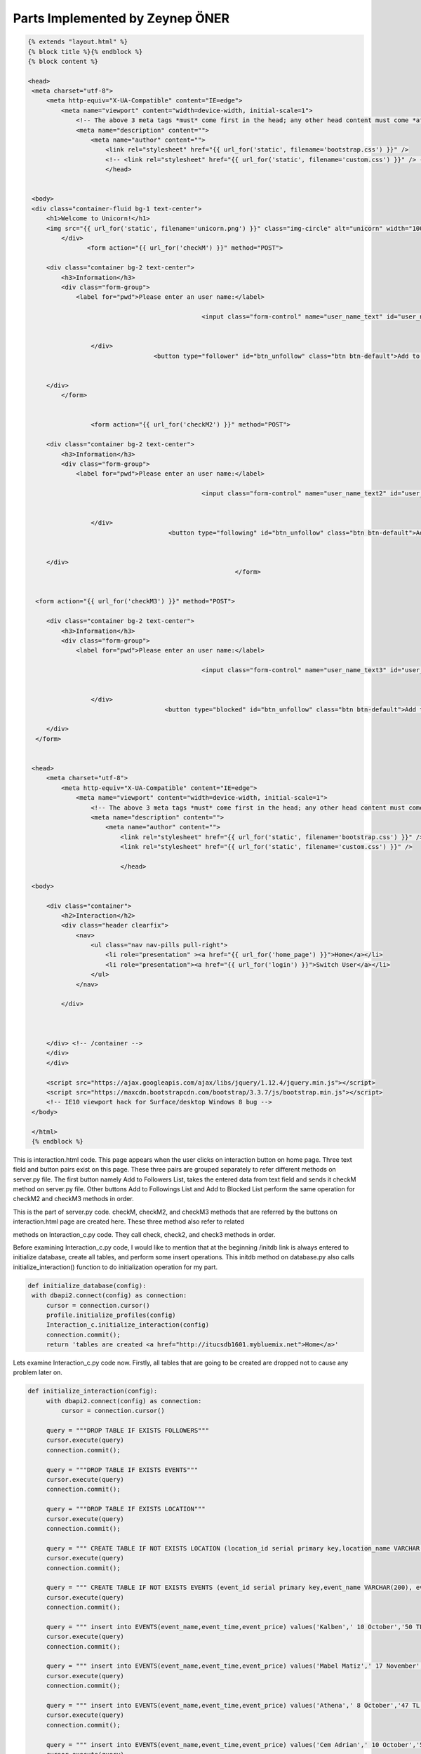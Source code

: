 Parts Implemented by Zeynep ÖNER
================================
.. code-block:: python
   
   {% extends "layout.html" %}
   {% block title %}{% endblock %}
   {% block content %}

   <head>
    <meta charset="utf-8">
        <meta http-equiv="X-UA-Compatible" content="IE=edge">
            <meta name="viewport" content="width=device-width, initial-scale=1">
                <!-- The above 3 meta tags *must* come first in the head; any other head content must come *after* these tags -->
                <meta name="description" content="">
                    <meta name="author" content="">
                        <link rel="stylesheet" href="{{ url_for('static', filename='bootstrap.css') }}" />
                        <!-- <link rel="stylesheet" href="{{ url_for('static', filename='custom.css') }}" /> -->
                        </head>


    <body>
    <div class="container-fluid bg-1 text-center">
        <h1>Welcome to Unicorn!</h1>
        <img src="{{ url_for('static', filename='unicorn.png') }}" class="img-circle" alt="unicorn" width="100" height="100">
            </div>
                   <form action="{{ url_for('checkM') }}" method="POST">                      
            
        <div class="container bg-2 text-center">
            <h3>Information</h3>
            <div class="form-group">
                <label for="pwd">Please enter an user name:</label>
               
                  				  <input class="form-control" name="user_name_text" id="user_name_text" type="text"> 
                  				  

                    </div>
                                     <button type="follower" id="btn_unfollow" class="btn btn-default">Add to Followers List</button>

      
        </div>
            </form>
        
 
                    <form action="{{ url_for('checkM2') }}" method="POST">                      
            
        <div class="container bg-2 text-center">
            <h3>Information</h3>
            <div class="form-group">
                <label for="pwd">Please enter an user name:</label>
               
                  				  <input class="form-control" name="user_name_text2" id="user_name_text2" type="text"> 
                  				  

                    </div>
                                         <button type="following" id="btn_unfollow" class="btn btn-default">Add to Followings List</button>

      
        </div>
                                                           </form>
                                                           
                                                           
     <form action="{{ url_for('checkM3') }}" method="POST">                      
            
        <div class="container bg-2 text-center">
            <h3>Information</h3>
            <div class="form-group">
                <label for="pwd">Please enter an user name:</label>
               
                  				  <input class="form-control" name="user_name_text3" id="user_name_text3" type="text"> 
                  				  

                    </div>
 					<button type="blocked" id="btn_unfollow" class="btn btn-default">Add to Blocked List</button>
      
        </div>
     </form>
                                                           
    
    <head>
        <meta charset="utf-8">
            <meta http-equiv="X-UA-Compatible" content="IE=edge">
                <meta name="viewport" content="width=device-width, initial-scale=1">
                    <!-- The above 3 meta tags *must* come first in the head; any other head content must come *after* these tags -->
                    <meta name="description" content="">
                        <meta name="author" content="">
                            <link rel="stylesheet" href="{{ url_for('static', filename='bootstrap.css') }}" />
                            <link rel="stylesheet" href="{{ url_for('static', filename='custom.css') }}" />
                            
                            </head>
    
    <body>
        
        <div class="container">
            <h2>Interaction</h2>
            <div class="header clearfix">
                <nav>
                    <ul class="nav nav-pills pull-right">
                        <li role="presentation" ><a href="{{ url_for('home_page') }}">Home</a></li>
                        <li role="presentation"><a href="{{ url_for('login') }}">Switch User</a></li>
                    </ul>
                </nav>
                
            </div>
            
            
            
        </div> <!-- /container -->
        </div>
        </div>
        
        <script src="https://ajax.googleapis.com/ajax/libs/jquery/1.12.4/jquery.min.js"></script>
        <script src="https://maxcdn.bootstrapcdn.com/bootstrap/3.3.7/js/bootstrap.min.js"></script>
        <!-- IE10 viewport hack for Surface/desktop Windows 8 bug -->
    </body>
    
    </html>
    {% endblock %}

This is interaction.html code. This page appears when the user clicks on interaction button on home page. Three text field and button pairs exist on this page. These three pairs are grouped separately to refer different methods on server.py file. The first button namely Add to Followers List, takes the entered data from text field and sends it checkM method on server.py file. Other buttons Add to Followings List and Add to Blocked List perform the same operation for checkM2 and checkM3 methods in order.



This is the part of server.py code. checkM, checkM2, and checkM3 methods that are referred by the buttons on interaction.html page are created here. These three method also refer to related
 
methods on Interaction_c.py code. They call check, check2, and check3 methods in order.

Before examining Interaction_c.py code, I would like to mention that at the beginning /initdb link is always entered to initialize database, create all tables, and perform some insert operations. This initdb method on database.py also calls initialize_interaction() function to do initialization operation for my part.

.. code-block:: python
   
   def initialize_database(config):
    with dbapi2.connect(config) as connection:
        cursor = connection.cursor()
        profile.initialize_profiles(config)
        Interaction_c.initialize_interaction(config)
        connection.commit();
        return 'tables are created <a href="http://itucsdb1601.mybluemix.net">Home</a>'

Lets examine Interaction_c.py code now. Firstly, all tables that are going to be created are dropped not to cause any problem later on.

.. code-block:: python
   
   def initialize_interaction(config):
        with dbapi2.connect(config) as connection:
            cursor = connection.cursor()
        
        query = """DROP TABLE IF EXISTS FOLLOWERS"""
        cursor.execute(query)
        connection.commit();
        
        query = """DROP TABLE IF EXISTS EVENTS"""
        cursor.execute(query)
        connection.commit();
        
        query = """DROP TABLE IF EXISTS LOCATION"""
        cursor.execute(query)
        connection.commit();
        
        query = """ CREATE TABLE IF NOT EXISTS LOCATION (location_id serial primary key,location_name VARCHAR(200))"""
        cursor.execute(query)
        connection.commit();
        
        query = """ CREATE TABLE IF NOT EXISTS EVENTS (event_id serial primary key,event_name VARCHAR(200), event_time VARCHAR(200), event_price VARCHAR(200))"""
        cursor.execute(query)
        connection.commit();
        
        query = """ insert into EVENTS(event_name,event_time,event_price) values('Kalben',' 10 October','50 TL')"""
        cursor.execute(query)
        connection.commit();
        
        query = """ insert into EVENTS(event_name,event_time,event_price) values('Mabel Matiz',' 17 November','37 TL')"""
        cursor.execute(query)
        connection.commit();
        
        query = """ insert into EVENTS(event_name,event_time,event_price) values('Athena',' 8 October','47 TL')"""
        cursor.execute(query)
        connection.commit();
        
        query = """ insert into EVENTS(event_name,event_time,event_price) values('Cem Adrian',' 10 October','50 TL')"""
        cursor.execute(query)
        connection.commit();
        
        query = """ insert into EVENTS(event_name,event_time,event_price) values('Yasar',' 10 October','50 TL')"""
        cursor.execute(query)
        connection.commit();
        
        query = """DROP TABLE IF EXISTS FOLLOWING"""
        cursor.execute(query)
        connection.commit();
        
        query = """DROP TABLE IF EXISTS BLOCKED"""
        cursor.execute(query)
        connection.commit();
        
        query = """DROP TABLE IF EXISTS BLOCKED_TYPE"""
        cursor.execute(query)
        connection.commit();
        
        query = """DROP TABLE IF EXISTS PLAYLIST"""
        cursor.execute(query)
        connection.commit();
        
        query = """DROP TABLE IF EXISTS SM"""
        cursor.execute(query)
        connection.commit();
        
        query = """ CREATE TABLE IF NOT EXISTS SM (social_media_id serial primary key,social_media_name VARCHAR(200))"""
        cursor.execute(query)
        connection.commit();
        
        query = """ CREATE TABLE IF NOT EXISTS FOLLOWERS (follower_id serial primary key,follower_name VARCHAR(200)  ,follower_email VARCHAR(200),follower_username VARCHAR(200),follower_date VARCHAR(200), playlist_id integer,social_media_id integer)"""
        cursor.execute(query)
        connection.commit();
        
        query = """ CREATE TABLE IF NOT EXISTS FOLLOWING (following_id serial primary key,following_name VARCHAR(200) ,following_email VARCHAR(200),following_username VARCHAR(200),following_date VARCHAR(200),event_id integer,location_id integer)"""
        cursor.execute(query)
        connection.commit();
        
        query = """ CREATE TABLE IF NOT EXISTS BLOCKED (blocked_id serial primary key,blocked_name VARCHAR(200) ,blocked_email VARCHAR(200),blocked_username VARCHAR(200),blocked_date VARCHAR(200),blocked_type VARCHAR(200),blocking_time VARCHAR(200))"""
        cursor.execute(query)
        connection.commit();
        
        
        query = """ CREATE TABLE IF NOT EXISTS BLOCKED_TYPE (type_id serial primary key, type VARCHAR(200))"""
        cursor.execute(query)
        connection.commit();

As you see above, in total 8 tables are firstly dropped with DROP TABLE IF EXISTS query and then created with CREATE TABLE IF NOT EXISTS query.

FOLLOWERS table has 7 columns: follower_id serial primary key, follower_name VARCHAR(200), follower_email VARCHAR(200), follower_username VARCHAR(200), follower_date VARCHAR(200), playlist_id integer, social_media_id integer.

Follower_id is a serial variable and increases its value automatically. Follower_name, follower_email, and follower_username get their content from USER_LOGIN table which keeps all registered users. Playlist_id is connected to playlist table, and social_media_id gets its value from SM table.

FOLLOWING table has 7 columns: following_id serial primary key, following_name VARCHAR(200), following_email VARCHAR(200), following_username VARCHAR(200), following_date VARCHAR(200), event_id integer, location_id integer.

following _id is a serial variable and increases its value automatically. following _name, following _email, and following _username get their content from USER_LOGIN table which keeps all registered users. event_id is connected to EVENTS table, and location _id gets its value from LOCATION table.
BLOCKED table has 7 columns: blocked_id serial primary key, blocked _name
 
VARCHAR(200), blocked _email VARCHAR(200), blocked _username VARCHAR(200), blocked _date VARCHAR(200), blocked _type VARCHAR(200), blocking_time VARCHAR(200).

blocked _id is a serial variable and increases its value automatically. blocked _name, blocked
_email, and blocked _username get their content from USER_LOGIN table which keeps all registered users. blocking_type is connected to BLOCKED_TYPE table, and blocking_time gets its value from text field as an input.

BLOCKED_TYPE is a static table and has two columns: type_id serial primary key, type VARCHAR(200). All rows are inserted in initialize_interaction() method. It has 4 different types as you see below. User can choose any of them as a blocked reason.

SM is a static table and has two columns: social_media_id serial primary key, social_media_name VARCHAR(200). All rows are inserted in initialize_interaction() method. It has 5 different options as you see below. User can choose any of them as a social media to connect its unicorn account.

PLAYLIST is a static table and has four columns: playlist_id serial primary key, singer_name VARCHAR(200), song_name VARCHAR(200), minute VARCHAR(200). All rows are inserted in initialize_interaction() method. It has 13 different options as you see below. User can choose any of them to add its own playlist.

LOCATION is a static table and has two columns: location _id serial primary key, location_name VARCHAR(200). All rows are inserted in initialize_interaction() method. It has 81 different options as you see below. User can choose any city to specify its location.

After initialize_interaction() method is called and all tables are initialized, check, check2, or check3 function is called according to clicked button on interaction.html.

If user wants to add a new follower to FOLLOWERS table, check method is operated.

.. code-block:: python

    def check(config):
        user_loginname = None
        if request.method == 'POST':
            user_loginname = request.form['user_name_text']
            with dbapi2.connect(config) as connection:
                cursor = connection.cursor()
                try:
                
                    query = "SELECT * FROM FOLLOWERS where follower_username = '%s'" % (user_loginname)
                    cursor.execute(query)
                    rowcount = cursor.rowcount;
                    if rowcount != 0:
                        return "this entry already exists in followers table"
                
                    query = """SELECT user_name,user_email,user_loginname FROM USER_LOGIN where user_loginname = '%s'""" % (user_loginname)
                    cursor.execute(query)
                    rowcount = cursor.rowcount;
                    if rowcount == 0:
                        return "there is no such entry in the user table"
                    rows = cursor.fetchall()
                    for row in rows:
                        query = "INSERT INTO FOLLOWERS(follower_name,follower_email,follower_username) VALUES(%s,%s,%s)"
                        cursor.execute(query, (row[0], row[1], row[2]))
                        connection.commit();
                        return render_template('followers.html')
                except:
                    return "exception occurs"

This is check method on Interaction_c.py file. Entered user name is taken from user_name_text and assigned as to user_loginname variable. This operation performs by
 
request.form[] command. First query checks if the user who is wanted to be inserted to FOLLOWERS table is already in FOLLOWERS table or not. If it is, error message is returned. If it is not, then the given user name is checked whether it is registered to unicorn or not. If it is not, again error message is returned. If it is, then with select query, user information is taken from USER_LOGIN table and then INSERT INTO FOLLOWERS table. As I mentioned before, FOLLOWERS table gets its follower_name, follower_email and follower_username values from USER_LOGIN table with select query. After add operation is successfully done, the page is directed to followers.html page by render_template(“followers.htm”) line.

If user wants to add a new following to FOLLOWING table, check2 method is operated.

.. code-block:: python

    def check2(config):
        user_loginname = None
        if request.method == 'POST':
            user_loginname = request.form['user_name_text2']
            with dbapi2.connect(config) as connection:
                cursor = connection.cursor()
                try:
                    query = "SELECT * FROM FOLLOWING where following_username = '%s'" % (user_loginname)
                    cursor.execute(query)
                    rowcount = cursor.rowcount;
                    if rowcount != 0:
                        return "this entry already exists in following table"
                    
                    query = "SELECT user_name,user_email,user_loginname FROM USER_LOGIN where user_loginname = '%s'" % (user_loginname)
                    cursor.execute(query)
                    rowcount = cursor.rowcount;
                    if rowcount == 0:
                        return "there is no such entry in the user table"
                    rows = cursor.fetchall()
                    for row in rows:
                        query = """INSERT INTO FOLLOWING(following_name,following_email,following_username) VALUES(%s,%s,%s)"""
                        cursor.execute(query, (row[0], row[1], row[2]))
                        connection.commit();
                        return render_template('following.html')      
                except:
                    return "exception occurs"

This is check2 method on Interaction_c.py file. Entered user name is taken from user_name_text2 and assigned as to user_loginname variable. This operation performs by request.form[] command. First query checks if the user who is wanted to be inserted to FOLLOWING table is already in FOLLOWING table or not. If it is, error message is returned. If it is not, then the given user name is checked whether it is registered to unicorn or not. If it is not, again error message is returned. If it is, then with select query, user information is taken from USER_LOGIN table and then INSERT INTO FOLLOWING table. As I mentioned before, FOLLOWING table gets its following_name, following _email and following _username values from USER_LOGIN table with select query. After add operation is successfully done, the page is directed to following.html page by render_template(“following.htm”) line.

If user wants to add a new blocked person to BLOCKED table, check3 method is operated.
 
.. code-block:: python
   
   def check3(config):
        user_loginname = None
        if request.method == 'POST':
            user_loginname = request.form['user_name_text3']
            with dbapi2.connect(config) as connection:
                cursor = connection.cursor()
                try:
                
                    query = "SELECT * FROM BLOCKED where blocked_username = '%s'" % (user_loginname)
                    cursor.execute(query)
                    rowcount = cursor.rowcount;
                    if rowcount != 0:
                        return "this entry already exists in blocked table"
                
                    query = """SELECT user_name,user_email,user_loginname FROM USER_LOGIN where user_loginname = '%s'""" % (user_loginname)
                    cursor.execute(query)
                    rowcount = cursor.rowcount;
                    if rowcount == 0:
                        return "there is no such entry in the user table"
                    rows = cursor.fetchall()
                    for row in rows:
                        query = "INSERT INTO BLOCKED(blocked_name,blocked_email,blocked_username) VALUES(%s,%s,%s)"
                        cursor.execute(query, (row[0], row[1], row[2]))
                        connection.commit();
                        return render_template('blocked.html')
                except:
                    return "exception occurs"

This is check3 method on Interaction_c.py file. Entered user name is taken from user_name_text3 and assigned as to user_loginname variable. This operation performs by request.form[] command. First query checks if the user who is wanted to be inserted to BLOCKED table is already in BLOCKED table or not. If it is, error message is returned. If it is not, then the given user name is checked whether it is registered to unicorn or not. If it is not, again error message is returned. If it is, then with select query, user information is taken from USER_LOGIN table and then INSERT INTO BLOCKED table. As I mentioned before, BLOCKED table gets its blocked_name, blocked _email and blocked _username values from USER_LOGIN table with select query. After add operation is successfully done, the page is directed to blocked.html page by render_template(“blocked.htm”) line.

After user adds a new user to one of three mentioned tables, related html file appears. Lets examine these html files in detail.
 
.. code-block:: python 

   {% extends "layout.html" %}
   {% block title %}{% endblock %}
   {% block content %}




    <head>
    <meta charset="utf-8">
        <meta http-equiv="X-UA-Compatible" content="IE=edge">
            <meta name="viewport" content="width=device-width, initial-scale=1">
                <!-- The above 3 meta tags *must* come first in the head; any other head content must come *after* these tags -->
                <meta name="description" content="">
                    <meta name="author" content="">
                        <link rel="stylesheet" href="{{ url_for('static', filename='bootstrap.css') }}" />
                        <!-- <link rel="stylesheet" href="{{ url_for('static', filename='custom.css') }}" /> -->
                        </head>


     <body>
    <div class="container-fluid bg-1 text-center">
        <h1>Welcome to Unicorn!</h1>
        <img src="{{ url_for('static', filename='unicorn.png') }}" class="img-circle" alt="unicorn" width="100" height="100">
            </div>
    <form action="{{ url_for('insertM') }}" method="POST">
        <div class="container bg-2 text-center">
            <h3>Add</h3>
            <div class="form-group">
                <label for="pwd">Please enter an username:</label>
                <input class="form-control" name="follower_name_text" id="follower_name_text" type="name_text">
                    </div>
            
            
        </div>
        <button type="follow" id="btn_follow" class="btn btn-default">Follow</button>
        
    </form>
    
    
    <form action="{{ url_for('unfollowM') }}" method="POST">
        <div class="container bg-2 text-center">
            <h3>Remove</h3>
            <div class="form-group">
                <label for="pwd">Please enter an username:</label>
                <input class="form-control" name="follower_name_text" id="follower_name_text" type="name_text">
                    </div>
           
            
        </div>
        <button type="unfollow" id="btn_unfollow" class="btn btn-default">Unfollow</button>
        
    </form>
    
    <form action="{{ url_for('searchM') }}" method="POST">
        <div class="container bg-2 text-center">
            <h3>Search</h3>
            <div class="form-group">
                <label for="pwd">Please enter an username:</label>
                <input class="form-control" name="follower_name_text" id="follower_name_text" type="name_text" >
                    </div>
           
        </div>
        <button type="search" id="btn_unfollow" class="btn btn-default">Search</button>
        
    </form>
    
    
    <form action="{{ url_for('updateM') }}" method="POST">
        <div class="container bg-2 text-center">
            <h3>Update</h3>
            <div class="form-group">
                <label for="pwd">Please enter an username that you want to update:</label>
                <input class="form-control" name="follower_name_text" id="follower_name_text" type="name_text">
             
                        </div>

         <div class="form-group">
   	 <label for="ublock">Please choose a song to add to the playlist</label>
   	 <select class="form-control" name="song_name" id="block_type">
   	    <option>Murat Boz - Direniyorsun</option>
        <option>Cem Belevi - Alisamıyorum</option>
        <option>Emir - Bir Agla</option>
        <option>Aydın Kurtoglu - Yak</option>
        <option>Mustafa Ceceli - Hüsran</option>
        <option>Aleyna Tilki - Cevapsız Cinlama</option>
        <option>Drake - Feel No Ways</option>
        <option>G-Eazy - Drifting</option>
        <option>Wiz Khalifa - Material</option>
        <option>Tyga - Diced Pineapples</option>
        <option>Usher - Lemme See</option>
        <option>The Weeknd - House of Balloons</option>
        <option>Snoop Dogg - Kush</option>
    </select>
  </div>

         <div class="form-group">
   	 <label for="ublock">Please select a social media to connect your account</label>
   	 <select class="form-control" name="social_media_name" id="block_type2">
   	    <option>Instagram</option>
        <option>Facebook</option>
        <option>Pinterest</option>
        <option>Tinder</option>
        <option>Spotify</option>
    </select>
  </div>
            
        </div>
        <button type="update" id="btn_unfollow" class="btn btn-default">Update</button>
    </form>
    
    
    
    <head>
        <meta charset="utf-8">
            <meta http-equiv="X-UA-Compatible" content="IE=edge">
                <meta name="viewport" content="width=device-width, initial-scale=1">
                    <!-- The above 3 meta tags *must* come first in the head; any other head content must come *after* these tags -->
                    <meta name="description" content="">
                        <meta name="author" content="">
                            <link rel="stylesheet" href="{{ url_for('static', filename='bootstrap.css') }}" />
                            <link rel="stylesheet" href="{{ url_for('static', filename='custom.css') }}" />
                            
                            </head>
    
    <body>
        
        <div class="container">
            <h2>Followers</h2>
            <div class="header clearfix">
                <nav>
                    <ul class="nav nav-pills pull-right">
                        <li role="presentation" ><a href="{{ url_for('home_page') }}">Home</a></li>
                        <li role="presentation"><a href="{{ url_for('login') }}">Switch User</a></li>
                    </ul>
                </nav>
                
            </div>
            
            
            
        </div> <!-- /container -->
        </div>
        </div>
        
        <script src="https://ajax.googleapis.com/ajax/libs/jquery/1.12.4/jquery.min.js"></script>
        <script src="https://maxcdn.bootstrapcdn.com/bootstrap/3.3.7/js/bootstrap.min.js"></script>
        <!-- IE10 viewport hack for Surface/desktop Windows 8 bug -->
    </body>
    
    </html>
    {% endblock %}

This is followers.html page. This page appears when the user clicks on Add to Followers List button on interaction page. There are four text field and button pairs, and all buttons refer to different methods in server.py file. The first button namely Follow, takes the entered data from text field and sends it insertM method on server.py file. Other buttons Unfollow, Search, and Update perform the same operation for unfollowM, searchM, and updateM methods in order. Update button sends not only written data on text field but also chosen song and social media from static tables which are represented with drop down list.

Lets examine these method in detail.


This is the part of server.py code. insertM, unfollowM, searchM, and updateM methods that are referred by the buttons on followers.html page are created here. These four methods also refer to related methods on Interaction_c.py code. They call follow, unfollow, search, and update methods in order.

If user wants to add a new follower to FOLLOWERS table, follow method is operated.
 
.. code-block:: python
   
    def follow(config):
        if request.method == 'POST':
            user_loginname = request.form['follower_name_text']
            with dbapi2.connect(config) as connection:
                cursor = connection.cursor()
                try:
                
                    query = "SELECT * FROM FOLLOWERS where follower_username = '%s'" % (user_loginname)
                    cursor.execute(query)
                    rowcount = cursor.rowcount;
                    if rowcount != 0:
                        return "this entry already exists in followers table"
                
                    query = "SELECT user_name,user_email,user_loginname FROM USER_LOGIN where user_loginname = '%s'" % (user_loginname)
                    cursor.execute(query)
                    rowcount = cursor.rowcount;
                    if rowcount == 0:
                        return "there is no such entry in the user table"
            
                    rows = cursor.fetchall()
                    for row in rows:
                        query = """INSERT INTO FOLLOWERS(follower_name,follower_email,follower_username) VALUES(%s,%s,%s)"""
                        cursor.execute(query, (row[0], row[1], row[2]))
                        connection.commit();
                        return render_template('followers.html')
                except:
                    return "exception occurs"

This is follow method on Interaction_c.py file. Entered user name is taken from follower_name_text and assigned as user_loginname variable. This operation performs by request.form[] command. First query checks if the user who is wanted to be inserted to FOLLOWERS table is already in FOLLOWERS table or not. If it is, error message is returned. If it is not, then the given user name is checked whether it is registered to unicorn or not. If it is not, again error message is returned. If it is, then with select query, user information is taken from USER_LOGIN table and then INSERT INTO FOLLOWERS table. As I mentioned before, FOLLOWERS table gets its follower_name, follower_email and follower_username values from USER_LOGIN table with select query. After add operation is successfully done, the page is directed to followers.html page by render_template(“followers.htm”) line.


If user wants to remove a follower from FOLLOWERS table, unfollow method is operated.
 
.. code-block:: python 

   def unfollow(config):
        if request.method == 'POST':
            follower_username = request.form['follower_name_text']
            with dbapi2.connect(config) as connection:
                cursor = connection.cursor()
                try:
                    query = "SELECT follower_name,follower_email,follower_username FROM FOLLOWERS WHERE follower_username = '%s'" % (follower_username)
                    cursor.execute(query)
                    rowcount = cursor.rowcount;
                    if rowcount == 0:
                        return "there is no such entry in the followers table"
                    query = "DELETE FROM FOLLOWERS WHERE follower_username = '%s'" % (follower_username)
                    cursor.execute(query)
                    connection.commit();
                    return redirect(url_for('followers'))
                except:
                    return "exception occurs"

This is unfollow method on Interaction_c.py file. Entered user name is taken from follower_name_text and assigned as follower_username variable. This operation performs by request.form[] command. First query checks if the user who is wanted to be deleted from FOLLOWERS table is in FOLLOWERS table or not. If it is not, error message is returned. If it is, then the row is removed from the table according to given follower_username. After delete operation is successfully done, the page is directed to followers.html page by render_template(“followers.htm”) line.


If user wants to search for a follower in FOLLOWERS table, search method is operated.

.. code-block:: python

   def search(config):
        follower_name = None
        follower_email = None
        if request.method == 'POST':
            follower_name = request.form['follower_name_text']
            with dbapi2.connect(config) as connection:
                cursor = connection.cursor()
                try:
                    query = "SELECT follower_name,follower_email,follower_username,follower_date FROM FOLLOWERS where follower_username = '%s';" % (follower_name)
                    cursor.execute(query)
                    rowcount = cursor.rowcount;
                    if rowcount == 0:
                        return "there is no such entry in the followers table"
                    return render_template('search_display.html', followers=cursor)
                except:
                    return "there is no such entry in the table"

This is search method on Interaction_c.py file. Entered user name is taken from follower_name_text and assigned as follower_name variable. This operation performs by request.form[] command. First query checks if the user who is wanted to be searched is in FOLLOWERS table or not. If it is not, error message is returned. If it is, then the selected row displays on the different page.

If user wants to update a follower in FOLLOWERS table, update method is operated.
 
.. code-block:: python 

   def update(config):
        follower_name = None
        follower_email = None
    
        if request.method == 'POST':
            follower_name = request.form['follower_name_text']
            song_name = request.form['song_name']
            social_media_name = request.form['social_media_name']
            with dbapi2.connect(config) as connection:
                cursor = connection.cursor()
                try:
                    query = "SELECT * FROM FOLLOWERS where follower_username = '%s';" % (follower_name)
                    cursor.execute(query)
                    rowcount = cursor.rowcount;
                    if rowcount == 0:
                        return "there is no such entry in the followers table"
                
                    if song_name == 'Cem Belevi - Alisamiyorum':
                        query = "SELECT playlist_id FROM PLAYLIST where singer_name = 'Cem Belevi'"
                    elif song_name == 'Murat Boz - Direniyorsun':
                        query = "SELECT playlist_id FROM PLAYLIST where singer_name = 'Murat Boz'"
                    elif song_name == 'Emir - Bir Agla':
                        query = "SELECT playlist_id FROM PLAYLIST where singer_name = 'Emir'"
                    elif song_name == 'Aydin Kurtoglu - Yak':
                        query = "SELECT playlist_id FROM PLAYLIST where singer_name = 'Ayd�n Kurtoglu'"
                    elif song_name == 'Mustafa Ceceli - Husran':
                        query = "SELECT playlist_id FROM PLAYLIST where singer_name = 'Mustafa Ceceli'"
                    elif song_name == 'Aleyna Tilki - Cevapsiz Cinlama':
                        query = "SELECT playlist_id FROM PLAYLIST where singer_name = 'Aleyna Tilki'"
                    elif song_name == 'Drake - Feel No Ways':
                        query = "SELECT playlist_id FROM PLAYLIST where singer_name = 'Drake'"
                    elif song_name == 'G-Eazy - Drifting':
                        query = "SELECT playlist_id FROM PLAYLIST where singer_name = 'G-Eazy'"
                    elif song_name == 'Wiz Khalifa - Material':
                        query = "SELECT playlist_id FROM PLAYLIST where singer_name = 'Wiz Khalifa'"
                    elif song_name == 'Tyga - Diced Pineapples':
                        query = "SELECT playlist_id FROM PLAYLIST where singer_name = 'Tyga'"
                    elif song_name == 'Usher - Lemme See':
                        query = "SELECT playlist_id FROM PLAYLIST where singer_name = 'Usher'"
                    elif song_name == 'The Weeknd - House of Balloons':
                        query = "SELECT playlist_id FROM PLAYLIST where singer_name = 'The Weeknd'"
                    elif song_name == 'Snoop Dogg - Kush':
                        query = "SELECT playlist_id FROM PLAYLIST where singer_name = 'Snoop Dogg'"
                    cursor.execute(query)
                    rows = cursor.fetchall()
                    for row in rows:
                        query = """UPDATE FOLLOWERS SET playlist_id= %s  where follower_username = %s ;"""
                        cursor.execute(query, (row[0], follower_name))
        
                    if social_media_name == 'Instagram':
                        query = "SELECT social_media_id FROM SM where social_media_name = 'Instagram'"
                    elif social_media_name == 'Facebook':
                        query = "SELECT social_media_id FROM SM where social_media_name = 'Facebook'"
                    elif social_media_name == 'Pinterest':
                        query = "SELECT social_media_id FROM SM where social_media_name = 'Pinterest'"
                    elif social_media_name == 'Tinder':
                        query = "SELECT social_media_id FROM SM where social_media_name = 'Tinder'"
                    elif social_media_name == 'Spotify':
                        query = "SELECT social_media_id FROM SM where social_media_name = 'Spotify'"
                    cursor.execute(query)
                    rows = cursor.fetchall()
                    for row in rows:
                        query = """UPDATE FOLLOWERS SET social_media_id= %s  where follower_username = %s ;"""
                        cursor.execute(query, (row[0], follower_name))
                        return render_template('followers.html')
                except:
                    return "exception occurs"

This is update method on Interaction_c.py file. Entered user name is taken from follower_name_text and assigned as follower_name variable. This operation performs by request.form[] command. First query checks if the user who is wanted to be searched is in FOLLOWERS table or not. If it is not, error message is returned. If it is, method keeps on performing. There are if clauses to get playlist_id from PLAYLIST table according to chosen singer and song from static table. SELECT query is used for this purpose. Playlist_id is selected by singer_name. After that, playlist_id of given user is updated with this selected playlist_id.
Again, according to selected social media from static SM table, social_media_id is taken with SELECT query from SM table by social_media_name. Then, social_media_id of entered user is updated with this taken social_media_id. When update operation is successfully done, the page refresh itselt, and followers.html opens again.
 
.. code-block:: python 

   {% extends "layout.html" %}
   {% block title %}{% endblock %}
   {% block content %}




   <head>
    <meta charset="utf-8">
        <meta http-equiv="X-UA-Compatible" content="IE=edge">
            <meta name="viewport" content="width=device-width, initial-scale=1">
                <!-- The above 3 meta tags *must* come first in the head; any other head content must come *after* these tags -->
                <meta name="description" content="">
                    <meta name="author" content="">
                        <link rel="stylesheet" href="{{ url_for('static', filename='bootstrap.css') }}" />
                       <!-- <link rel="stylesheet" href="{{ url_for('static', filename='custom.css') }}" /> -->
                        </head>


    <body>
    <div class="container-fluid bg-1 text-center">
        <h1>Welcome to Unicorn!</h1>
        <img src="{{ url_for('static', filename='unicorn.png') }}" class="img-circle" alt="unicorn" width="100" height="100">
            </div>
         <form action="{{ url_for('insertM_following') }}" method="POST">
          <div class="container bg-2 text-center">
            <h3>Follow</h3>
            <div class="form-group">
                <label for="pwd">Please enter an username:</label>
                <input class="form-control" name="follower_name_text" id="follower_name_text" type="name_text">
                    </div>
          
         </div>    
              <button type="follow" id="btn_follow" class="btn btn-default">Follow</button>
             
                               </form>
                               
                               
       <form action="{{ url_for('unfollowM_following') }}" method="POST">
          <div class="container bg-2 text-center">
            <h3>Unfollow</h3>
            <div class="form-group">
                <label for="pwd">Please enter an username:</label>
                <input class="form-control" name="follower_name_text" id="follower_name_text" type="name_text">
                    </div>
           

                   </div>   
                 <button type="unfollow" id="btn_unfollow" class="btn btn-default">Unfollow</button>
        
                       </form>
           
         <form action="{{ url_for('searchM_following') }}" method="POST">
          <div class="container bg-2 text-center">
            <h3>Search</h3>
            <div class="form-group">
                <label for="pwd">Please enter an username:</label>
                <input class="form-control" name="follower_name_text" id="follower_name_text" type="name_text">
                    </div>
          

                   </div>   
                 <button type="search" id="btn_unfollow" class="btn btn-default">Search</button>
        
                       </form>
                       
                       
                        
         <form action="{{ url_for('find_following') }}" method="POST">
          <div class="container bg-2 text-center">
            <h3>Find</h3>
            <div class="form-group">
                <label for="pwd">Find people around you!</label>
                <input class="form-control" name="find_text" id="find_text" type="name_text">
                    </div>
          

                   </div>   
                 <button type="find" id="btn_find" class="btn btn-default">Find</button>
        
                       </form>
                           
         <form action="{{ url_for('updateM_following') }}" method="POST">
          <div class="container bg-2 text-center">
            <h3>Update</h3>
            <div class="form-group">
            
              <label for="pwd">Please enter an username:</label>
                <input class="form-control" name="follower_name_text" id="follower_name_text" type="name_text">
                
                  <label for="pwd">Please enter your location:</label>
                <input class="form-control" name="location_text" id="location_text" type="name_text">
                
                
   	 <label for="ublock">Please choose an event to add to your coming events list</label>
   	 <select class="form-control" name="event_name" id="event_type">
   	    <option>Kalben</option>
        <option>Mabel Matiz</option>
        <option>Athena</option>
        <option>Cem Adrian</option>
        <option>Yasar</option>

    </select>                 
               
                    </div>
           

                   </div>   
                 <button type="update" id="btn_unfollow" class="btn btn-default">Update</button>
                       </form>
           
   

  <head>
    <meta charset="utf-8">
    <meta http-equiv="X-UA-Compatible" content="IE=edge">
    <meta name="viewport" content="width=device-width, initial-scale=1">
    <!-- The above 3 meta tags *must* come first in the head; any other head content must come *after* these tags -->
    <meta name="description" content="">
    <meta name="author" content="">
   <link rel="stylesheet" href="{{ url_for('static', filename='bootstrap.css') }}" />
   <link rel="stylesheet" href="{{ url_for('static', filename='custom.css') }}" />

  </head>

  <body>

    <div class="container">
        <h2>FOLLOWING</h2>
      <div class="header clearfix">
        <nav>
          <ul class="nav nav-pills pull-right">
            <li role="presentation" ><a href="{{ url_for('home_page') }}">Home</a></li>
            <li role="presentation"><a href="{{ url_for('login') }}">Switch User</a></li>
          </ul>
        </nav>

      </div>



    </div> <!-- /container -->
    </div>
    </div>

  <script src="https://ajax.googleapis.com/ajax/libs/jquery/1.12.4/jquery.min.js"></script>
  <script src="https://maxcdn.bootstrapcdn.com/bootstrap/3.3.7/js/bootstrap.min.js"></script>
    <!-- IE10 viewport hack for Surface/desktop Windows 8 bug -->
  </body>

 </html>
 {% endblock %}

This is following.html page. This page appears when the user clicks on Add to Following List button on interaction page. There are five text field and button pairs, and all buttons refer to different methods in server.py file. The first button namely Follow, takes the entered data from text field and sends it insertM_following method on server.py file. Other buttons Unfollow, Search, Find, and Update perform the same operation for unfollowM_following, searchM_following, find_following, and updateM_following methods in order. Update button sends not only written data on text field but also chosen event from static tables which are represented with drop down list.

Lets examine these method in detail.


This is the part of server.py code. insertM_following, unfollowM_following, searchM_following, find_following, and updateM_following methods that are referred by the buttons on following.html page are created here. These five methods also refer to related methods on Interaction_c.py code. They call follow_following, unfollow_following, search_following, find, and update_following methods in order.

If user wants to add a new following to FOLLOWING table, follow_ following method is operated.
 
.. code-block:: python

   def follow_following(config):
        following_name = None
        following_email = None
        if request.method == 'POST':
            user_loginname = request.form['follower_name_text']
            '''print(follower_email)'''
            with dbapi2.connect(config) as connection:
                cursor = connection.cursor()
                try:
                    query = "SELECT * FROM FOLLOWING where following_username = '%s'" % (user_loginname)
                    cursor.execute(query)
                    rowcount = cursor.rowcount;
                    if rowcount != 0:
                        return "this entry already exists in following table"
                
                
                    query = "SELECT user_name,user_email,user_loginname FROM USER_LOGIN where user_loginname = '%s'" % (user_loginname)
                    cursor.execute(query)
                    rowcount = cursor.rowcount;
                    if rowcount == 0:
                        return "there is no such entry in the user table"
                    rows = cursor.fetchall()
                    for row in rows:
                        query = """INSERT INTO FOLLOWING(following_name,following_email,following_username) VALUES(%s,%s,%s)"""
                        cursor.execute(query, (row[0], row[1], row[2]))
                        connection.commit();
                        return render_template('following.html')
                except:
                    return "exception occurs"

This is follow_ following method on Interaction_c.py file. Entered user name is taken from follower_name_text and assigned as user_loginname variable. This operation performs by request.form[] command. First query checks if the user who is wanted to be inserted to FOLLOWING table is already in FOLLOWING table or not. If it is, error message is returned. If it is not, then the given user name is checked whether it is registered to unicorn or not. If it is not, again error message is returned. If it is, then with select query, user information is taken from USER_LOGIN table and then INSERT INTO FOLLOWING table. As I mentioned before, FOLLOWING table gets its following_name, following _email and following _username values from USER_LOGIN table with select query. After add operation is successfully done, the page is directed to followers.html page by render_template(“following.htm”) line.


If user wants to remove a following from FOLLOWING table, unfollow_following method is operated.

.. code-block:: python

   def unfollow_following(config):
        if request.method == 'POST':
            following_username = request.form['follower_name_text']
            with dbapi2.connect(config) as connection:
                cursor = connection.cursor()
                try:
                    query = "SELECT * FROM FOLLOWING WHERE following_username = '%s'" % (following_username)
                    cursor.execute(query)
                    rowcount = cursor.rowcount;
                    if rowcount == 0:
                        print ("there is no such entry in the followers table")
                        return " "
                    query = "DELETE FROM FOLLOWING WHERE following_username = '%s'" % (following_username)
                    cursor.execute(query)
                    connection.commit();
                    return redirect(url_for('following'))
                except:
                    return "exception occurs"
   
This is unfollow_following method on Interaction_c.py file. Entered user name is taken from follower_name_text and assigned as following_username variable. This operation performs by request.form[] command. First query checks if the user who is wanted to be deleted from FOLLOWING table is in FOLLOWING table or not. If it is not, error message is returned. If it is, then the row is removed from the table according to given following_username. After delete operation is successfully done, the page is directed to following.html page by render_template(“following.htm”) line.
 

If user wants to search for a following in FOLLOWING table, search_following method is operated.

.. code-block:: python
   
   def search_following(config):
        following_name = None
        following_email = None
        if request.method == 'POST':
            following_name = request.form['follower_name_text']
            with dbapi2.connect(config) as connection:
                cursor = connection.cursor()
                try:
                    query = "SELECT following_name,following_email,following_username,following_date FROM FOLLOWING where following_username = '%s';" % (following_name)
                    cursor.execute(query)
                    rowcount = cursor.rowcount;
                    if rowcount == 0:
                        return "there is no such entry in the following table"
                    rows = cursor.fetchall()
                    for row in rows:
                        print (row[0], row[1], row[2], row[3])
                        return "selected row is printed"
            
                except:
                    return "there is no such entry in the table"

This is search_following method on Interaction_c.py file. Entered user name is taken from follower_name_text and assigned as following_name variable. This operation performs by request.form[] command. First query checks if the user who is wanted to be searched is in FOLLOWING table or not. If it is not, error message is returned. If it is, then the selected row displays on the different page.

If user wants to update a following in FOLLOWING table, update_following method is operated.

.. code-block:: python

   def update_following(config):
        following_name = None
        following_email = None
        if request.method == 'POST':
            following_name = request.form['follower_name_text']
            event_name = request.form['event_name']
            location_name = request.form['location_text']
            with dbapi2.connect(config) as connection:
                cursor = connection.cursor()
                try:
                    query = "SELECT * FROM FOLLOWING where following_username = '%s'" % following_name
                    cursor.execute(query)
                    rowcount = cursor.rowcount;
                    if rowcount == 0:
                        return "there is no such entry in the following table"
                    if event_name == 'Kalben':
                        query = "SELECT event_id FROM EVENTS where event_name = 'Kalben'"
                    elif event_name == 'Mabel Matiz':
                        query = "SELECT event_id FROM EVENTS where event_name = 'Mabel Matiz'"
                    elif event_name == 'Cem Adrian':
                        query = "SELECT event_id FROM EVENTS where event_name = 'Cem Adrian'"
                    elif event_name == 'Athena':
                        query = "SELECT event_id FROM EVENTS where event_name = 'Athena'"
                    elif event_name == 'Yasar':
                        query = "SELECT event_id FROM EVENTS where event_name = 'Yasar'"
                    cursor.execute(query)
                    rows = cursor.fetchall()
                    for row in rows:
                        query = """UPDATE FOLLOWING SET event_id= %s  where following_username = %s ;"""
                        cursor.execute(query, (row[0], following_name))
                        query = "SELECT * FROM LOCATION where location_name = '%s'" % location_name
                        cursor.execute(query)
                        rowcount = cursor.rowcount;
                    if rowcount == 0:
                        return "there is no such city in the location table"
                    rows = cursor.fetchall()
                    for row in rows:
                        query = """UPDATE FOLLOWING SET location_id= %s  where following_username = %s ;"""
                        cursor.execute(query, (row[0], following_name))
                        return render_template('following.html')
                except:
                    return "exception occurs"

This is update_following method on Interaction_c.py file. Entered user name is taken from follower_name_text and assigned as following_name variable. This operation performs by request.form[] command. First query checks if the user who is wanted to be searched is in FOLLOWING table or not. If it is not, error message is returned. If it is, method keeps on performing. There are if clauses to get event_id from EVENTS table according to chosen event from static table. SELECT query is used for this purpose. event_id is selected by event_name. After that, event_id of given user is updated with this selected event_id. Again, according to entered location to the text field namely location_text, location _id is taken with SELECT query from LOCATION table by location _name. Then, location _id of entered user is updated with this taken location _id. When update_following operation is successfully done, the page refresh itselt, and following.html opens again.

.. code-block:: python

   def find(config):
        if request.method == 'POST':
            location_name = request.form['find_text']
            with dbapi2.connect(config) as connection:
                cursor = connection.cursor()
                try:
                    query = "SELECT location_id from LOCATION where location_name = '%s';" % (location_name)
                    cursor.execute(query)
                    rowcount = cursor.rowcount;
                    if rowcount == 0:
                        return "there is no such city in the location table"
                    rows = cursor.fetchall()
                    for row in rows:
                        query = "SELECT * FROM FOLLOWING where location_id = '%s';"
                        cursor.execute(query, (row[0],))
                        rowcount = cursor.rowcount
                        if rowcount == 0:
                            return "there is no such following person in this location"
                        rows2 = cursor.fetchall()
                        for row2 in rows2:
                            print (row2[1], row2[2], row2[3])
                            return "selected row is printed"
                except:
                    return "exception occurs"

Find method performs when the user clicks on Find button on following.html page. This method gets entered location from text field namely find_text and assigns it to location_name variable. Then search for location_id from LOCATION table where the location_name equals to entered location name. If there is no such city in the table, then error message displays on the screen. If it exists in LOCATION table, then SELECT query searches for the following person whose location_id equals to the location_id of entered city. Then selected rows are printed on the screen.
 
.. code-block:: python

   {% extends "layout.html" %}
   {% block title %}{% endblock %}
   {% block content %}




    <head>
    <meta charset="utf-8">
        <meta http-equiv="X-UA-Compatible" content="IE=edge">
            <meta name="viewport" content="width=device-width, initial-scale=1">
                <!-- The above 3 meta tags *must* come first in the head; any other head content must come *after* these tags -->
                <meta name="description" content="">
                    <meta name="author" content="">
                        <link rel="stylesheet" href="{{ url_for('static', filename='bootstrap.css') }}" />
                       <!-- <link rel="stylesheet" href="{{ url_for('static', filename='custom.css') }}" /> -->
                        </head>


     <body>
    <div class="container-fluid bg-1 text-center">
        <h1>Welcome to Unicorn!</h1>
        <img src="{{ url_for('static', filename='unicorn.png') }}" class="img-circle" alt="unicorn" width="100" height="100">
            </div>
         <form action="{{ url_for('insertM_blocked') }}" method="POST">
          <div class="container bg-2 text-center">
            <h3>Block</h3>
            <div class="form-group">
                <label for="pwd">Please enter an username:</label>
                <input class="form-control" name="follower_name_text" id="follower_name_text" type="name_text">
                    </div>
      

         </div>    
              <button type="follow" id="btn_follow" class="btn btn-default">Follow</button>
             
                               </form>
                               
                               
       <form action="{{ url_for('unfollowM_blocked') }}" method="POST">
          <div class="container bg-2 text-center">
            <h3>Unblock</h3>
            <div class="form-group">
                <label for="pwd">Please enter an username:</label>
                <input class="form-control" name="follower_name_text" id="follower_name_text" type="name_text">
                    </div>
      

                   </div>   
                 <button type="unfollow" id="btn_unfollow" class="btn btn-default">Unfollow</button>
        
                       </form>
           
         <form action="{{ url_for('searchM_blocked') }}" method="POST">
          <div class="container bg-2 text-center">
            <h3>Search</h3>
            <div class="form-group">
                <label for="pwd">Please enter an username:</label>
                <input class="form-control" name="follower_name_text" id="follower_name_text" type="name_text">
                    </div>
           

                   </div>   
                 <button type="search" id="btn_unfollow" class="btn btn-default">Search</button>
         
                       </form>
                       
                           
         <form action="{{ url_for('updateM_blocked') }}" method="POST">
          <div class="container bg-2 text-center">
            <h3>Update</h3>
            <div class="form-group">
                <label for="pwd">Please enter an username that you want to update:</label>
                <input class="form-control" name="follower_name_text" id="follower_name_text" type="name_text">
                 
           </div>
 
                    
                <div class="form-group">
       				<label for="pwd">Please enter a new blocking time :</label>
                	<input class="form-control" name="blocking_time" id="blocking_time" type="blocking_time">
                </div>

     <div class="form-group">
    <label for="ublock">Please choose block type</label>
    <select class="form-control" name="block_type" id="block_type">
        <option>inappropriate content</option>
        <option>fake profile</option>
        <option>distracting message content</option>
        <option>violent profile</option>

    </select>
   </div>

           </div>
                 <button type="update" id="btn_unfollow" class="btn btn-default">Update</button>
                       </form>
           
   

  <head>
    <meta charset="utf-8">
    <meta http-equiv="X-UA-Compatible" content="IE=edge">
    <meta name="viewport" content="width=device-width, initial-scale=1">
    <!-- The above 3 meta tags *must* come first in the head; any other head content must come *after* these tags -->
    <meta name="description" content="">
    <meta name="author" content="">
   <link rel="stylesheet" href="{{ url_for('static', filename='bootstrap.css') }}" />
   <link rel="stylesheet" href="{{ url_for('static', filename='custom.css') }}" />

  </head>

  <body>

    <div class="container">
        <h2>BLOCKED</h2>
      <div class="header clearfix">
        <nav>
          <ul class="nav nav-pills pull-right">
            <li role="presentation" ><a href="{{ url_for('home_page') }}">Home</a></li>
            <li role="presentation"><a href="{{ url_for('login') }}">Switch User</a></li>
          </ul>
        </nav>

      </div>



    </div> <!-- /container -->
    </div>
    </div>

  <script src="https://ajax.googleapis.com/ajax/libs/jquery/1.12.4/jquery.min.js"></script>
  <script src="https://maxcdn.bootstrapcdn.com/bootstrap/3.3.7/js/bootstrap.min.js"></script>
    <!-- IE10 viewport hack for Surface/desktop Windows 8 bug -->
  </body>

  </html>
  {% endblock %}

This is blocked.html page. This page appears when the user clicks on Add to Blocked List button on interaction page. There are four text field and button pairs, and all buttons refer to different
 
methods in server.py file. The first button namely Block, takes the entered data from text field and sends it insertM_blocked method on server.py file. Other buttons Unblocked, Search, and Update perform the same operation for unfollowM_blocked, searchM_blocked, and updateM_blocked methods in order. Update button sends not only written data on text field but also chosen blocking type from static tables which are represented with drop down list.

Lets examine these method in detail.


This is the part of server.py code. insertM_blocked, unfollowM_blocked, searchM_blocked, and updateM_blocked methods that are referred by the buttons on blocked.html page are created here. These five methods also refer to related methods on Interaction_c.py code. They call follow_ blocked, unfollow_ blocked, search_ blocked, and update_ blocked methods in order.

If user wants to add a new blocked person to BLOCKED table, follow_ blocked method is operated.

.. code-block:: python

   def follow_blocked(config):
        blocked_name = None
        blocked_email = None
        if request.method == 'POST':
            user_loginname = request.form['follower_name_text']
            with dbapi2.connect(config) as connection:
                cursor = connection.cursor()
                try:
                
                    query = "SELECT * FROM BLOCKED where blocked_username = '%s'" % (user_loginname)
                    cursor.execute(query)
                    rowcount = cursor.rowcount;
                    if rowcount != 0:
                        return "this entry already exists in blocked table"
                
                    query = "SELECT user_name,user_email,user_loginname FROM USER_LOGIN where user_loginname = '%s'" % (user_loginname)
                    cursor.execute(query)
                    rowcount = cursor.rowcount;
                    if rowcount == 0:
                        return "there is no such entry in the user table"
                    rows = cursor.fetchall()
                    for row in rows:
                        query = """INSERT INTO BLOCKED(blocked_name,blocked_email,blocked_username) VALUES(%s,%s,%s)"""
                        cursor.execute(query, (row[0], row[1], row[2]))
                        connection.commit();
                        return render_template('blocked.html')
                except:
                    return "exception occurs"

This is follow_blocked method on Interaction_c.py file. Entered user name is taken from follower_name_text and assigned as user_loginname variable. This operation performs by request.form[] command. First query checks if the user who is wanted to be inserted to BLOCKED table is already in BLOCKED table or not. If it is, error message is returned. If it is not, then the given user name is checked whether it is registered to unicorn or not. If it is not, again error message is returned. If it is, then with select query, user information is taken from USER_LOGIN table and then INSERT INTO BLOCKED table. As I mentioned before, BLOCKED table gets its blocked_name, blocked _email and blocked _username values from USER_LOGIN table with select query. After add operation is successfully done, the page is directed to blocked.html page by render_template(“blocked.htm”) line.


If user wants to unblocked a blocked person from BLOCKED table, unfollow_blocked method is operated.
.. code-block:: python 

   def unfollow_blocked(config):
        if request.method == 'POST':
            blocked_username = request.form['follower_name_text']
            with dbapi2.connect(config) as connection:
                cursor = connection.cursor()
                try:
                    query = "SELECT blocked_name,blocked_email,blocked_username FROM BLOCKED WHERE blocked_username = '%s'" % (blocked_username)
                    cursor.execute(query)
                    rowcount = cursor.rowcount;
                    if rowcount == 0:
                        return "there is no such entry in the followers table"
                    query = "DELETE FROM BLOCKED WHERE blocked_username = '%s'" % (blocked_username)
                    cursor.execute(query)
                    connection.commit();
                    return redirect(url_for('blocked'))
                except:
                    return "exception occurs"

This is unfollow_blocked method on Interaction_c.py file. Entered user name is taken from follower_name_text and assigned as blocked_username variable. This operation performs by request.form[] command. First query checks if the user who is wanted to be deleted from BLOCKED table is in BLOCKED table or not. If it is not, error message is returned. If it is, then the row is removed from the table according to given blocked_username. After delete operation is successfully done, the page is directed to blocked.html page by render_template(“blocked.htm”) line.


If user wants to search for a blocked person in BLOCKED table, search_blocked method is operated.

.. code-block:: python

   def search_blocked(config):
        blocked_name = None
        blocked_email = None
        if request.method == 'POST':
            blocked_name = request.form['follower_name_text']
            with dbapi2.connect(config) as connection:
                cursor = connection.cursor()
                try:
                    query = "SELECT blocked_name,blocked_email,blocked_username,blocked_date,blocked_type FROM BLOCKED where blocked_username = '%s';" % (blocked_name)
                    cursor.execute(query)
                    rowcount = cursor.rowcount;
                    if rowcount == 0:
                        return "there is no such entry in the blocked table"
                    rows = cursor.fetchall()
                    for row in rows:
                        print (row[0], row[1], row[2], row[3],row[4])
                        return "selected row is printed"
                except:
                    return "there is no such entry in the table"

This is search_blocked method on Interaction_c.py file. Entered user name is taken from follower_name_text and assigned as blocked_name variable. This operation performs by request.form[] command. First query checks if the user who is wanted to be searched is in BLCOKED table or not. If it is not, error message is returned. If it is, then the selected row displays on the different page.

If user wants to update a blocked person information in BLOCKED table, update_blocked method is operated.
 
.. code-block:: python
   
   def update_blocked(config):
        blocked_name = None
        blocked_email = None
        if request.method == 'POST':
            blocked_name = request.form['follower_name_text']
            blocked_type = request.form['block_type']
            blocking_time = request.form['blocking_time']
            with dbapi2.connect(config) as connection:
                cursor = connection.cursor()
                try:
                    query = "SELECT * FROM BLOCKED where blocked_username = '%s'" % blocked_name
                    cursor.execute(query)
                    rowcount = cursor.rowcount;
                    if rowcount == 0:
                        return "there is no such entry in the following table"  
                    
                    if blocked_type == 'inappropriate content' :
                        query = """UPDATE BLOCKED SET blocked_type='inappropriate content' where blocked_username = '%s' ;""" %blocked_name
                        cursor.execute(query)
                    elif blocked_type == 'fake profile' :
                        query = """UPDATE BLOCKED SET blocked_type= 'fake profile' where blocked_username = '%s' ;"""%blocked_name
                        cursor.execute(query)
                    elif blocked_type == 'distracting message content' :
                        query = """UPDATE BLOCKED SET blocked_type= 'distracting message content' where blocked_username = '%s' ;"""%blocked_name
                        cursor.execute(query)
                    elif blocked_type == 'violent profile' :
                        query = """UPDATE BLOCKED SET blocked_type= 'violent profile' where blocked_username = '%s' ;"""%blocked_name
                        cursor.execute(query)    
                    connection.commit();
                    print(blocking_time)
                    print(blocked_name)
                    query = """UPDATE BLOCKED SET blocking_time=%s where blocked_username =%s ;"""
                    cursor.execute(query,(blocking_time,blocked_name))
                    connection.commit();
                    return render_template('blocked.html')
                except:
                    return "exception occurs"

This is update_blocked method on Interaction_c.py file. Entered user name is taken from follower_name_text and assigned as blocked_name variable. This operation performs by request.form[] command. First query checks if the user who is wanted to be searched is in BLOCKED table or not. If it is not, error message is returned. If it is, method keeps on performing.

There are if clauses to update blocked_type of entered user according to blocked_username. Blocked_type is taken from drop down list and assigned to blocked_type variable. Then this variable is used in UPDATE BLOCKED SET blocked_type query.

Another updated column is blocking_time, according to entered data to the text field namely blocking_time. Then this variable is used in UPDATE BLOCKED SET blocking_time query. When update_following operation is successfully done, the page refresh itselt, and blocked.html opens again.
